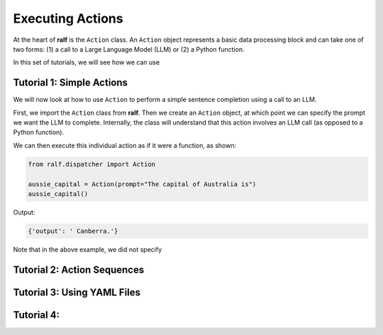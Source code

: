 Executing Actions
=================

At the heart of **ralf** is the ``Action`` class. An ``Action`` object represents
a basic data processing block and can take one of two forms: (1) a call to a 
Large Language Model (LLM) or (2) a Python function.



In this set of tutorials, we will see how we can use

.. todo::
    Add a diagram depicting dispatcher and actions

Tutorial 1: Simple Actions
----------------------------

We will now look at how to use ``Action`` to perform a simple sentence completion
using a call to an LLM. 

First, we import the ``Action`` class from **ralf**. Then we create an ``Action`` 
object, at which point we can specify the prompt we want the LLM to complete.
Internally, the class will understand that this action involves an LLM call 
(as opposed to a Python function).

We can then execute this individual action as if it were a function, as shown:

.. code-block::

    from ralf.dispatcher import Action

    aussie_capital = Action(prompt="The capital of Australia is")
    aussie_capital()

Output:

.. code-block::

    {'output': ' Canberra.'}

Note that in the above example, we did not specify


Tutorial 2: Action Sequences
----------------------------


Tutorial 3: Using YAML Files
----------------------------


Tutorial 4:
-----------